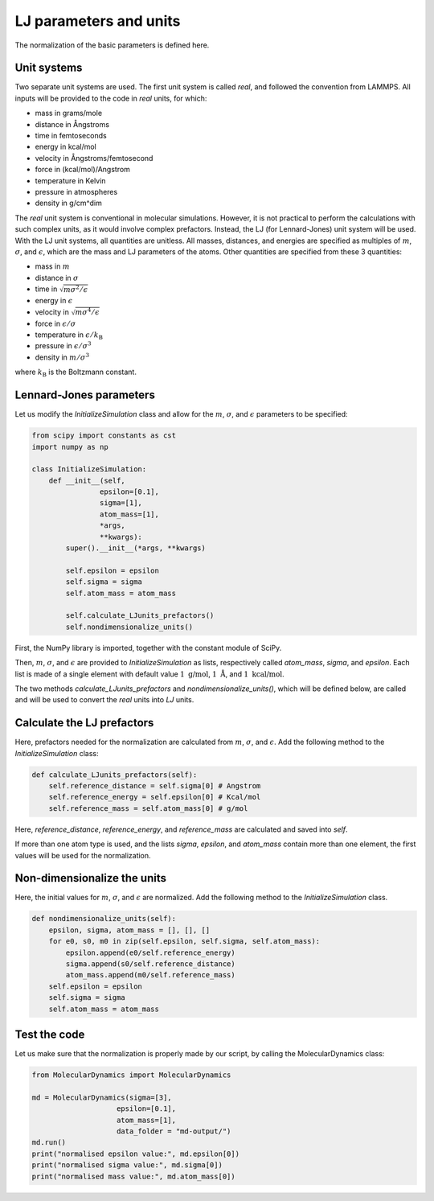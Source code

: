 LJ parameters and units
=======================

.. container:: justify

    The normalization of the basic parameters is defined here. 

Unit systems
------------

.. container:: justify

    Two separate unit systems are used. The first unit system is called
    *real*, and followed the convention from LAMMPS. All inputs will be 
    provided to the code in *real* units, for which:

    - mass in grams/mole
    - distance in Ångstroms
    - time in femtoseconds
    - energy in kcal/mol
    - velocity in Ångstroms/femtosecond
    - force in (kcal/mol)/Angstrom
    - temperature in Kelvin
    - pressure in atmospheres
    - density in g/cm^dim

.. container:: justify

    The *real* unit system is conventional in molecular simulations. However,
    it is not practical to perform the calculations with such complex units,
    as it would involve complex prefactors. Instead, the LJ (for Lennard-Jones)
    unit system will be used. With the LJ unit systems, all quantities are
    unitless. All masses, distances, and energies are specified as multiples 
    of :math:`m`, :math:`\sigma`, and :math:`\epsilon`, which are the mass and LJ
    parameters of the atoms. Other quantities are specified from these 3 quantities:

    - mass in :math:`m`
    - distance in :math:`\sigma`
    - time in :math:`\sqrt{m \sigma^2 / \epsilon}`
    - energy in :math:`\epsilon`
    - velocity in :math:`\sqrt{m \sigma^4 / \epsilon}`
    - force in :math:`\epsilon/\sigma`
    - temperature in :math:`\epsilon/k_\text{B}`
    - pressure in :math:`\epsilon/\sigma^3`
    - density in :math:`m/\sigma^3`

    where :math:`k_\text{B}` is the Boltzmann constant. 

Lennard-Jones parameters
------------------------

.. container:: justify

    Let us modify the *InitializeSimulation* class
    and allow for the :math:`m`, :math:`\sigma`, and :math:`\epsilon`
    parameters to be specified:

.. code-block:: python

    from scipy import constants as cst
    import numpy as np

    class InitializeSimulation:
        def __init__(self,
                    epsilon=[0.1],
                    sigma=[1],
                    atom_mass=[1],
                    *args,
                    **kwargs):
            super().__init__(*args, **kwargs) 

            self.epsilon = epsilon
            self.sigma = sigma
            self.atom_mass = atom_mass

            self.calculate_LJunits_prefactors()
            self.nondimensionalize_units()

.. container:: justify

    First, the NumPy library is imported, together with the constant module of SciPy.

    Then, :math:`m`, :math:`\sigma`, and :math:`\epsilon` are provided
    to *InitializeSimulation* as lists, respectively called *atom_mass*, *sigma*, and *epsilon*.
    Each list is made of a single element with default value :math:`1~\text{g/mol}`,
    :math:`1~\text{Å}`, and :math:`1~\text{kcal/mol}`.

    The two methods *calculate_LJunits_prefactors* and *nondimensionalize_units()*,
    which will be defined below, are called and will be used
    to convert the *real* units into *LJ* units.

Calculate the LJ prefactors
---------------------------

.. container:: justify

    Here, prefactors needed for the normalization are calculated
    from :math:`m`, :math:`\sigma`, and :math:`\epsilon`. Add the
    following method to the *InitializeSimulation* class:

.. code-block:: python

    def calculate_LJunits_prefactors(self):
        self.reference_distance = self.sigma[0] # Angstrom
        self.reference_energy = self.epsilon[0] # Kcal/mol
        self.reference_mass = self.atom_mass[0] # g/mol

.. container:: justify

    Here, *reference_distance*, *reference_energy*, and *reference_mass*
    are calculated and saved into *self*.
    
    If more than one atom type is used, and the lists *sigma*, *epsilon*, and *atom_mass*
    contain more than one element, the first values will be used for the normalization.

Non-dimensionalize the units
----------------------------

.. container:: justify

    Here, the initial values for :math:`m`, :math:`\sigma`, and :math:`\epsilon`
    are normalized. Add the following method to the *InitializeSimulation* class.

.. code-block:: python

    def nondimensionalize_units(self):
        epsilon, sigma, atom_mass = [], [], []
        for e0, s0, m0 in zip(self.epsilon, self.sigma, self.atom_mass):
            epsilon.append(e0/self.reference_energy)
            sigma.append(s0/self.reference_distance)
            atom_mass.append(m0/self.reference_mass)
        self.epsilon = epsilon
        self.sigma = sigma
        self.atom_mass = atom_mass

Test the code
-------------

.. container:: justify

    Let us make sure that the normalization is properly made
    by our script, by calling the MolecularDynamics class:

.. code-block:: python

    from MolecularDynamics import MolecularDynamics

    md = MolecularDynamics(sigma=[3],
                        epsilon=[0.1],
                        atom_mass=[1],
                        data_folder = "md-output/")
    md.run()
    print("normalised epsilon value:", md.epsilon[0])
    print("normalised sigma value:", md.sigma[0])
    print("normalised mass value:", md.atom_mass[0])